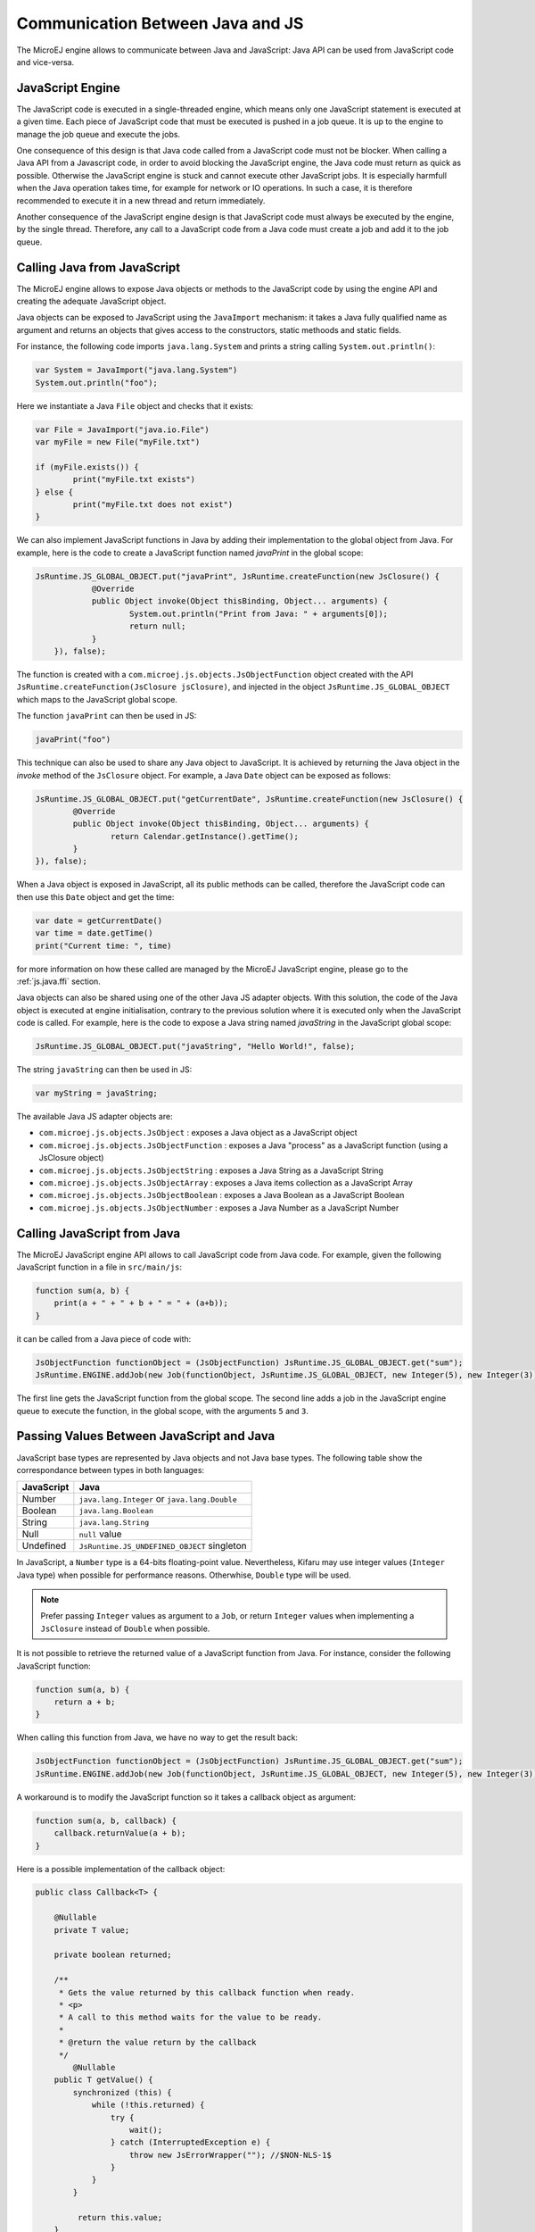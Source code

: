 ..
.. ReStructuredText
..
.. Copyright 2020-2021 MicroEJ Corp. All rights reserved.
.. MicroEJ Corp. PROPRIETARY/CONFIDENTIAL. Use is subject to license terms.
..

.. _js.java:

Communication Between Java and JS
=================================

The MicroEJ engine allows to communicate between Java and JavaScript: Java API can be used from JavaScript code and vice-versa.

.. _js.java.engine:

JavaScript Engine
-----------------

The JavaScript code is executed in a single-threaded engine, which means only one JavaScript statement is executed at a given time.
Each piece of JavaScript code that must be executed is pushed in a job queue.
It is up to the engine to manage the job queue and execute the jobs.

One consequence of this design is that Java code called from a JavaScript code must not be blocker.
When calling a Java API from a Javascript code, in order to avoid blocking the JavaScript engine, the Java code must return as quick as possible.
Otherwise the JavaScript engine is stuck and cannot execute other JavaScript jobs.
It is especially harmfull when the Java operation takes time, for example for network or IO operations.
In such a case, it is therefore recommended to execute it in a new thread and return immediately.

Another consequence of the JavaScript engine design is that JavaScript code must always be executed by the engine, by the single thread.
Therefore, any call to a JavaScript code from a Java code must create a job and add it to the job queue.  

.. _js.java.java_to_js:

Calling Java from JavaScript
----------------------------

The MicroEJ engine allows to expose Java objects or methods to the JavaScript code by using the engine API and creating the adequate JavaScript object.

Java objects can be exposed to JavaScript using the ``JavaImport`` mechanism: 
it takes a Java fully qualified name as argument and returns an objects that 
gives access to the constructors, static methoods and static fields.

For instance, the following code imports ``java.lang.System`` and prints a 
string calling ``System.out.println()``:

.. code-block:: javascript

	var System = JavaImport("java.lang.System")
	System.out.println("foo");

Here we instantiate a Java ``File`` object and checks that it exists:

.. code-block:: javascript

	var File = JavaImport("java.io.File")
	var myFile = new File("myFile.txt")

	if (myFile.exists()) {
		print("myFile.txt exists")
	} else {
		print("myFile.txt does not exist")
	}

We can also implement JavaScript functions in Java by adding their 
implementation to the global object from Java. For example, here is the code to 
create a JavaScript function named `javaPrint` in the global scope:

.. code-block:: java

    JsRuntime.JS_GLOBAL_OBJECT.put("javaPrint", JsRuntime.createFunction(new JsClosure() {
		@Override
		public Object invoke(Object thisBinding, Object... arguments) {
			System.out.println("Print from Java: " + arguments[0]);
			return null;
		}
	}), false);

The function is created with a ``com.microej.js.objects.JsObjectFunction`` object created with the API ``JsRuntime.createFunction(JsClosure jsClosure)``,
and injected in the object ``JsRuntime.JS_GLOBAL_OBJECT`` which maps to the JavaScript global scope.

The function ``javaPrint`` can then be used in JS:

.. code-block:: javascript

    javaPrint("foo")

This technique can also be used to share any Java object to JavaScript.
It is achieved by returning the Java object in the `invoke` method of the ``JsClosure`` object.
For example, a Java ``Date`` object can be exposed as follows:

.. code-block:: java

	JsRuntime.JS_GLOBAL_OBJECT.put("getCurrentDate", JsRuntime.createFunction(new JsClosure() {
		@Override
		public Object invoke(Object thisBinding, Object... arguments) {
			return Calendar.getInstance().getTime();
		}
	}), false);

When a Java object is exposed in JavaScript, all its public methods can be called, therefore the JavaScript code can then use this ``Date`` object and get the time:

.. code-block:: javascript

	var date = getCurrentDate()
	var time = date.getTime()
	print("Current time: ", time)

for more information on how these called are managed by the MicroEJ JavaScript engine, please go to the :ref:`js.java.ffi` section.

Java objects can also be shared using one of the other Java JS adapter objects.
With this solution, the code of the Java object is executed at engine initialisation, contrary to the previous solution where it is executed only when the JavaScript code is called.
For example, here is the code to expose a Java string named `javaString` in the JavaScript global scope:

.. code-block:: java

    JsRuntime.JS_GLOBAL_OBJECT.put("javaString", "Hello World!", false);

The string ``javaString`` can then be used in JS:

.. code-block:: javascript

    var myString = javaString;

The available Java JS adapter objects are:

- ``com.microej.js.objects.JsObject`` : exposes a Java object as a JavaScript object
- ``com.microej.js.objects.JsObjectFunction`` : exposes a Java "process" as a JavaScript function (using a JsClosure object)
- ``com.microej.js.objects.JsObjectString`` : exposes a Java String as a JavaScript String
- ``com.microej.js.objects.JsObjectArray`` : exposes a Java items collection as a JavaScript Array
- ``com.microej.js.objects.JsObjectBoolean`` : exposes a Java Boolean as a JavaScript Boolean
- ``com.microej.js.objects.JsObjectNumber`` : exposes a Java Number as a JavaScript Number

.. _js.java.js_to_java:

Calling JavaScript from Java
----------------------------

The MicroEJ JavaScript engine API allows to call JavaScript code from Java code.
For example, given the following JavaScript function in a file in ``src/main/js``:

.. code-block:: javascript

    function sum(a, b) {
        print(a + " + " + b + " = " + (a+b));
    }

it can be called from a Java piece of code with:

.. code-block:: java

    JsObjectFunction functionObject = (JsObjectFunction) JsRuntime.JS_GLOBAL_OBJECT.get("sum");
    JsRuntime.ENGINE.addJob(new Job(functionObject, JsRuntime.JS_GLOBAL_OBJECT, new Integer(5), new Integer(3)));

The first line gets the JavaScript function from the global scope.
The second line adds a job in the JavaScript engine queue to execute the function, in the global scope, with the arguments ``5`` and ``3``.

Passing Values Between JavaScript and Java
------------------------------------------

JavaScript base types are represented by Java objects and not Java base types. 
The following table show the correspondance between types in both languages: 

+------------+-----------------------------------------------+
| JavaScript | Java                                          |
+============+===============================================+
| Number     | ``java.lang.Integer`` or ``java.lang.Double`` |
+------------+-----------------------------------------------+
| Boolean    | ``java.lang.Boolean``                         |
+------------+-----------------------------------------------+
| String     | ``java.lang.String``                          |
+------------+-----------------------------------------------+
| Null       | ``null`` value                                |
+------------+-----------------------------------------------+
| Undefined  | ``JsRuntime.JS_UNDEFINED_OBJECT`` singleton   |
+------------+-----------------------------------------------+

In JavaScript, a ``Number`` type is a 64-bits floating-point value. 
Nevertheless, Kifaru may use integer values (``Integer`` Java type) when 
possible for performance reasons. Otherwhise, ``Double`` type will be used.

.. note::

    Prefer passing ``Integer`` values as argument to a ``Job``, or return ``Integer`` values when implementing a ``JsClosure`` instead of ``Double`` when possible.

It is not possible to retrieve the returned value of a JavaScript function from 
Java. For instance, consider the following JavaScript function:

.. code-block:: javascript

    function sum(a, b) {
        return a + b;
    }

When calling this function from Java, we have no way to get the result back:

.. code-block:: java

    JsObjectFunction functionObject = (JsObjectFunction) JsRuntime.JS_GLOBAL_OBJECT.get("sum");
    JsRuntime.ENGINE.addJob(new Job(functionObject, JsRuntime.JS_GLOBAL_OBJECT, new Integer(5), new Integer(3)));

A workaround is to modify the JavaScript function so it takes a callback object 
as argument:

.. code-block:: javascript

    function sum(a, b, callback) {
        callback.returnValue(a + b);
    }

Here is a possible implementation of the callback object:

.. code-block:: java

    public class Callback<T> {

        @Nullable
        private T value;

        private boolean returned;

        /**
         * Gets the value returned by this callback function when ready.
         * <p>
         * A call to this method waits for the value to be ready.
         *
         * @return the value return by the callback
         */
	    @Nullable
        public T getValue() {
            synchronized (this) {
                while (!this.returned) {
                    try {
                        wait();
                    } catch (InterruptedException e) {
                        throw new JsErrorWrapper(""); //$NON-NLS-1$
                    }
                }
            }

             return this.value;
        }

        /**
         * Sets the value to return by this callback function.
         *
         * @param value
         *            the value to return
         */
        public synchronized void returnValue(@Nullable T value) {
            this.value = value;
            this.returned = true;
            notify();
        }
    }

We can now pass the callback to the job. The Java code will wait on the 
``callback.getValue()`` untill the result is ready.

.. code-block:: java

    JsObjectFunction functionObject = (JsObjectFunction) JsRuntime.JS_GLOBAL_OBJECT.get("sum");
    Callback<Integer> callback = new Callback<>();
    JsRuntime.ENGINE.addJob(new Job(functionObject, JsRuntime.JS_GLOBAL_OBJECT, new Integer(5), new Integer(3), callback));
    Integer returnedValue = callback.getValue();
    System.out.println("Result is " + returnedValue);
